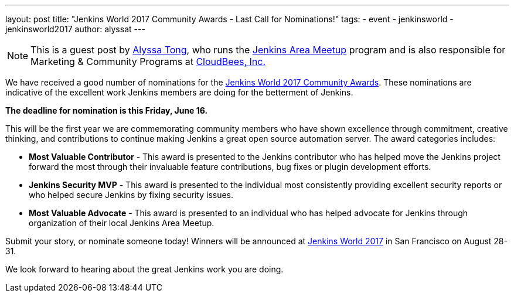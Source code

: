 ---
layout: post
title: "Jenkins World 2017 Community Awards - Last Call for Nominations!"
tags:
- event
- jenkinsworld
- jenkinsworld2017
author: alyssat
---

NOTE: This is a guest post by link:https://github.com/alyssat[Alyssa Tong], who runs
the link:/projects/jam[Jenkins Area Meetup] program and is also responsible for
Marketing & Community Programs at link:https://cloudbees.com[CloudBees, Inc.]

We have received a good number of nominations for the link:https://www.cloudbees.com/jenkinsworld/awards[Jenkins World 2017 Community Awards]. These nominations are indicative of the excellent work Jenkins members are doing for the betterment of Jenkins.

**The deadline for nomination is this Friday, June 16.**

This will be the first year we are commemorating community members who have
shown excellence through commitment, creative thinking, and contributions to
continue making Jenkins a great open source automation server. The award
categories includes:

* **Most Valuable Contributor** -
This award is presented to the Jenkins contributor who has helped move the Jenkins project forward the most through their invaluable feature contributions, bug fixes or plugin development efforts.

* **Jenkins Security MVP** -
This award is presented to the individual most consistently providing excellent security reports or who helped secure Jenkins by fixing security issues.

* **Most Valuable Advocate** -
This award is presented to an individual who has helped advocate for Jenkins through organization of their local Jenkins Area Meetup.

Submit your story, or nominate someone today! Winners will be announced at https://www.cloudbees.com/jenkinsworld/home[Jenkins World 2017] in San Francisco on August 28-31.

We look forward to hearing about the great Jenkins work you are doing.
